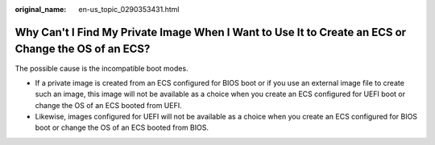 :original_name: en-us_topic_0290353431.html

.. _en-us_topic_0290353431:

Why Can't I Find My Private Image When I Want to Use It to Create an ECS or Change the OS of an ECS?
====================================================================================================

The possible cause is the incompatible boot modes.

-  If a private image is created from an ECS configured for BIOS boot or if you use an external image file to create such an image, this image will not be available as a choice when you create an ECS configured for UEFI boot or change the OS of an ECS booted from UEFI.
-  Likewise, images configured for UEFI will not be available as a choice when you create an ECS configured for BIOS boot or change the OS of an ECS booted from BIOS.
